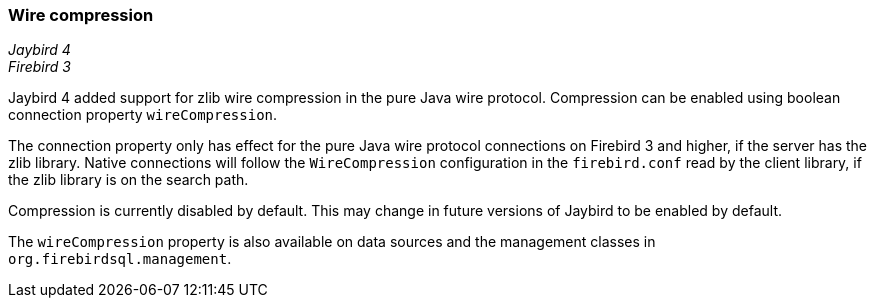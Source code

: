 [[ref-wirecompression]]
=== Wire compression

[.since]_Jaybird 4_ +
[.since]_Firebird 3_

Jaybird 4 added support for zlib wire compression in the pure Java wire protocol.
Compression can be enabled using boolean connection property `wireCompression`.

The connection property only has effect for the pure Java wire protocol connections on Firebird 3 and higher, if the server has the zlib library.
Native connections will follow the `WireCompression` configuration in the `firebird.conf` read by the client library, if the zlib library is on the search path.

Compression is currently disabled by default.
This may change in future versions of Jaybird to be enabled by default.

The `wireCompression` property is also available on data sources and the management classes in `org.firebirdsql.management`.
